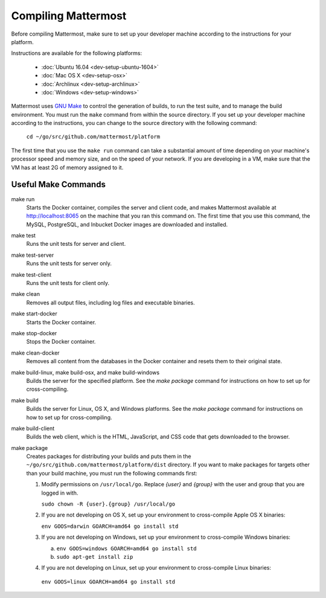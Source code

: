 .. _dev-compiling:

Compiling Mattermost
====================

Before compiling Mattermost, make sure to set up your developer machine according to the instructions for your platform.

Instructions are available for the following platforms:

  - :doc:`Ubuntu 16.04 <dev-setup-ubuntu-1604>`
  - :doc:`Mac OS X <dev-setup-osx>`
  - :doc:`Archlinux <dev-setup-archlinux>`
  - :doc:`Windows <dev-setup-windows>`

Mattermost uses `GNU Make <https://www.gnu.org/software/make/>`_ to control the generation of builds, to run the test suite, and to manage the build environment. You must run the ``make`` command from within the source directory. If you set up your developer machine according to the instructions, you can change to the source directory with the following command:

  ``cd ~/go/src/github.com/mattermost/platform``

The first time that you use the ``make run`` command can take a substantial amount of time depending on your machine's processor speed and memory size, and on the speed of your network. If you are developing in a VM, make sure that the VM has at least 2G of memory assigned to it.

Useful Make Commands
--------------------

make run
  Starts the Docker container, compiles the server and client code, and makes Mattermost available at http://localhost:8065 on the machine that you ran this command on. The first time that you use this command, the MySQL, PostgreSQL, and Inbucket Docker images are downloaded and installed.
make test
  Runs the unit tests for server and client.
make test-server
  Runs the unit tests for server only.
make test-client
  Runs the unit tests for client only.
make clean
  Removes all output files, including log files and executable binaries.
make start-docker
  Starts the Docker container.
make stop-docker
  Stops the Docker container.
make clean-docker
  Removes all content from the databases in the Docker container and resets them to their original state.
make build-linux, make build-osx, and make build-windows
  Builds the server for the specified platform. See the `make package` command for instructions on how to set up for cross-compiling.
make build
  Builds the server for Linux, OS X, and Windows platforms. See the `make package` command for instructions on how to set up for cross-compiling.
make build-client
  Builds the web client, which is the HTML, JavaScript, and CSS code that gets downloaded to the browser.
make package
  Creates packages for distributing your builds and puts them in the ``~/go/src/github.com/mattermost/platform/dist`` directory. If you want to make packages for targets other than your build machine, you must run the following commands first:

  1. Modify permissions on ``/usr/local/go``. Replace *{user}* and *{group}* with the user and group that you are logged in with.

     ``sudo chown -R {user}.{group} /usr/local/go``

  2. If you are not developing on OS X, set up your environment to cross-compile Apple OS X binaries:

     ``env GOOS=darwin GOARCH=amd64 go install std``

  3. If you are not developing on Windows, set up your environment to cross-compile Windows binaries:

     a. ``env GOOS=windows GOARCH=amd64 go install std``
     b. ``sudo apt-get install zip``

  4. If you are not developing on Linux, set up your environment to cross-compile Linux binaries:

    ``env GOOS=linux GOARCH=amd64 go install std``
